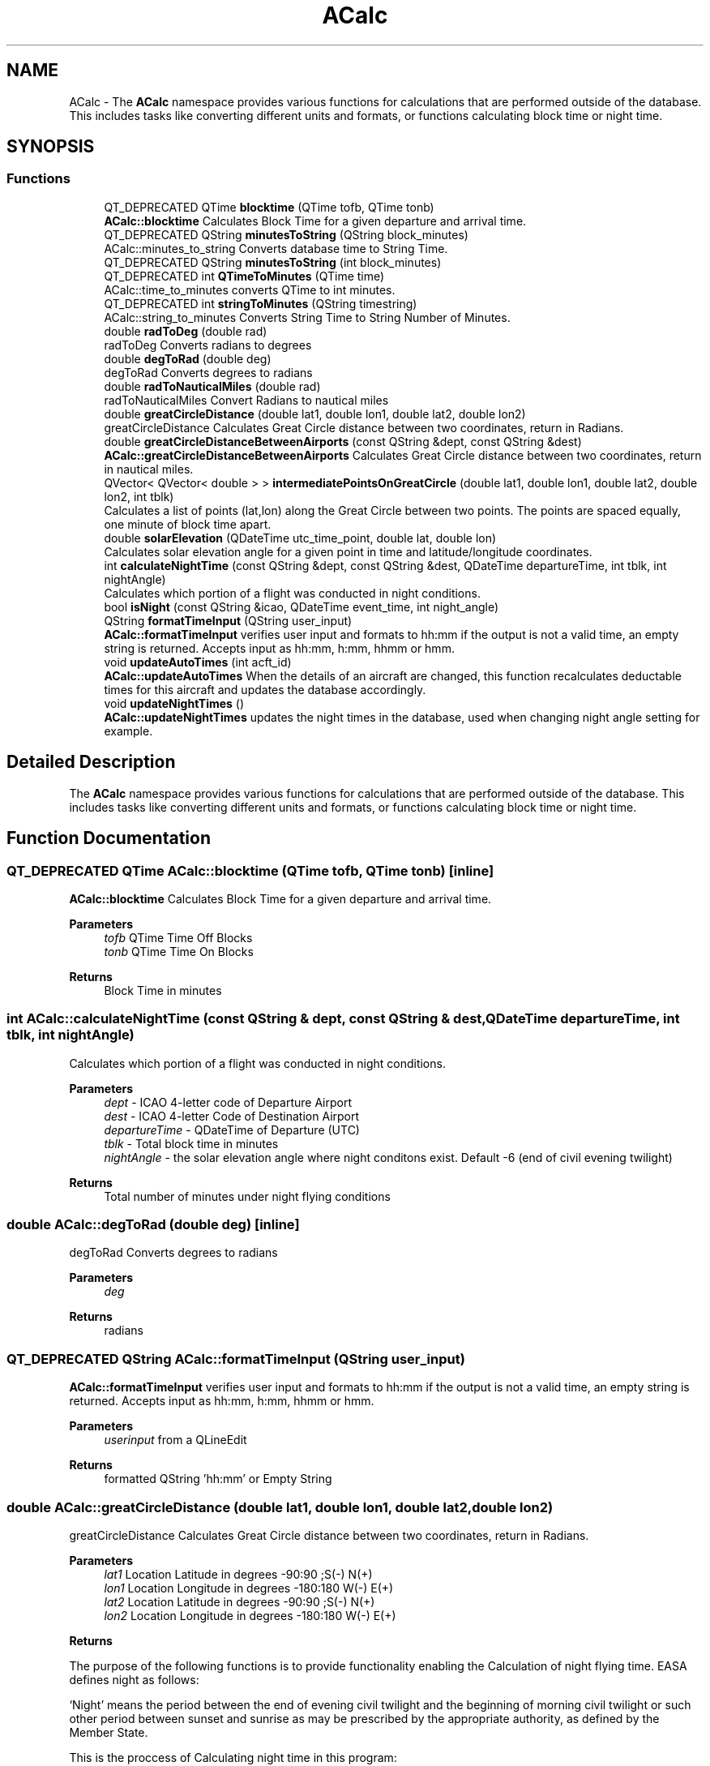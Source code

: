 .TH "ACalc" 3 "Sun May 2 2021" "openPilotLog" \" -*- nroff -*-
.ad l
.nh
.SH NAME
ACalc \- The \fBACalc\fP namespace provides various functions for calculations that are performed outside of the database\&. This includes tasks like converting different units and formats, or functions calculating block time or night time\&.  

.SH SYNOPSIS
.br
.PP
.SS "Functions"

.in +1c
.ti -1c
.RI "QT_DEPRECATED QTime \fBblocktime\fP (QTime tofb, QTime tonb)"
.br
.RI "\fBACalc::blocktime\fP Calculates Block Time for a given departure and arrival time\&. "
.ti -1c
.RI "QT_DEPRECATED QString \fBminutesToString\fP (QString block_minutes)"
.br
.RI "ACalc::minutes_to_string Converts database time to String Time\&. "
.ti -1c
.RI "QT_DEPRECATED QString \fBminutesToString\fP (int block_minutes)"
.br
.ti -1c
.RI "QT_DEPRECATED int \fBQTimeToMinutes\fP (QTime time)"
.br
.RI "ACalc::time_to_minutes converts QTime to int minutes\&. "
.ti -1c
.RI "QT_DEPRECATED int \fBstringToMinutes\fP (QString timestring)"
.br
.RI "ACalc::string_to_minutes Converts String Time to String Number of Minutes\&. "
.ti -1c
.RI "double \fBradToDeg\fP (double rad)"
.br
.RI "radToDeg Converts radians to degrees "
.ti -1c
.RI "double \fBdegToRad\fP (double deg)"
.br
.RI "degToRad Converts degrees to radians "
.ti -1c
.RI "double \fBradToNauticalMiles\fP (double rad)"
.br
.RI "radToNauticalMiles Convert Radians to nautical miles "
.ti -1c
.RI "double \fBgreatCircleDistance\fP (double lat1, double lon1, double lat2, double lon2)"
.br
.RI "greatCircleDistance Calculates Great Circle distance between two coordinates, return in Radians\&. "
.ti -1c
.RI "double \fBgreatCircleDistanceBetweenAirports\fP (const QString &dept, const QString &dest)"
.br
.RI "\fBACalc::greatCircleDistanceBetweenAirports\fP Calculates Great Circle distance between two coordinates, return in nautical miles\&. "
.ti -1c
.RI "QVector< QVector< double > > \fBintermediatePointsOnGreatCircle\fP (double lat1, double lon1, double lat2, double lon2, int tblk)"
.br
.RI "Calculates a list of points (lat,lon) along the Great Circle between two points\&. The points are spaced equally, one minute of block time apart\&. "
.ti -1c
.RI "double \fBsolarElevation\fP (QDateTime utc_time_point, double lat, double lon)"
.br
.RI "Calculates solar elevation angle for a given point in time and latitude/longitude coordinates\&. "
.ti -1c
.RI "int \fBcalculateNightTime\fP (const QString &dept, const QString &dest, QDateTime departureTime, int tblk, int nightAngle)"
.br
.RI "Calculates which portion of a flight was conducted in night conditions\&. "
.ti -1c
.RI "bool \fBisNight\fP (const QString &icao, QDateTime event_time, int night_angle)"
.br
.ti -1c
.RI "QString \fBformatTimeInput\fP (QString user_input)"
.br
.RI "\fBACalc::formatTimeInput\fP verifies user input and formats to hh:mm if the output is not a valid time, an empty string is returned\&. Accepts input as hh:mm, h:mm, hhmm or hmm\&. "
.ti -1c
.RI "void \fBupdateAutoTimes\fP (int acft_id)"
.br
.RI "\fBACalc::updateAutoTimes\fP When the details of an aircraft are changed, this function recalculates deductable times for this aircraft and updates the database accordingly\&. "
.ti -1c
.RI "void \fBupdateNightTimes\fP ()"
.br
.RI "\fBACalc::updateNightTimes\fP updates the night times in the database, used when changing night angle setting for example\&. "
.in -1c
.SH "Detailed Description"
.PP 
The \fBACalc\fP namespace provides various functions for calculations that are performed outside of the database\&. This includes tasks like converting different units and formats, or functions calculating block time or night time\&. 
.SH "Function Documentation"
.PP 
.SS "QT_DEPRECATED QTime ACalc::blocktime (QTime tofb, QTime tonb)\fC [inline]\fP"

.PP
\fBACalc::blocktime\fP Calculates Block Time for a given departure and arrival time\&. 
.PP
\fBParameters\fP
.RS 4
\fItofb\fP QTime Time Off Blocks 
.br
\fItonb\fP QTime Time On Blocks 
.RE
.PP
\fBReturns\fP
.RS 4
Block Time in minutes 
.RE
.PP

.SS "int ACalc::calculateNightTime (const QString & dept, const QString & dest, QDateTime departureTime, int tblk, int nightAngle)"

.PP
Calculates which portion of a flight was conducted in night conditions\&. 
.PP
\fBParameters\fP
.RS 4
\fIdept\fP - ICAO 4-letter code of Departure Airport 
.br
\fIdest\fP - ICAO 4-letter Code of Destination Airport 
.br
\fIdepartureTime\fP - QDateTime of Departure (UTC) 
.br
\fItblk\fP - Total block time in minutes 
.br
\fInightAngle\fP - the solar elevation angle where night conditons exist\&. Default -6 (end of civil evening twilight) 
.RE
.PP
\fBReturns\fP
.RS 4
Total number of minutes under night flying conditions 
.RE
.PP

.SS "double ACalc::degToRad (double deg)\fC [inline]\fP"

.PP
degToRad Converts degrees to radians 
.PP
\fBParameters\fP
.RS 4
\fIdeg\fP 
.RE
.PP
\fBReturns\fP
.RS 4
radians 
.RE
.PP

.SS "QT_DEPRECATED QString ACalc::formatTimeInput (QString user_input)"

.PP
\fBACalc::formatTimeInput\fP verifies user input and formats to hh:mm if the output is not a valid time, an empty string is returned\&. Accepts input as hh:mm, h:mm, hhmm or hmm\&. 
.PP
\fBParameters\fP
.RS 4
\fIuserinput\fP from a QLineEdit 
.RE
.PP
\fBReturns\fP
.RS 4
formatted QString 'hh:mm' or Empty String 
.RE
.PP

.SS "double ACalc::greatCircleDistance (double lat1, double lon1, double lat2, double lon2)"

.PP
greatCircleDistance Calculates Great Circle distance between two coordinates, return in Radians\&. 
.PP
\fBParameters\fP
.RS 4
\fIlat1\fP Location Latitude in degrees -90:90 ;S(-) N(+) 
.br
\fIlon1\fP Location Longitude in degrees -180:180 W(-) E(+) 
.br
\fIlat2\fP Location Latitude in degrees -90:90 ;S(-) N(+) 
.br
\fIlon2\fP Location Longitude in degrees -180:180 W(-) E(+) 
.RE
.PP
\fBReturns\fP
.RS 4
.RE
.PP
The purpose of the following functions is to provide functionality enabling the Calculation of night flying time\&. EASA defines night as follows:
.PP
‘Night’ means the period between the end of evening civil twilight and the beginning of morning civil twilight or such other period between sunset and sunrise as may be prescribed by the appropriate authority, as defined by the Member State\&.
.PP
This is the proccess of Calculating night time in this program:
.PP
1) A flight from A to B follows the Great Circle Track along these two points at an average cruising height of 11km\&. (~FL 360)
.PP
2) Any time the Elevation of the Sun at the current position is less than -6 degrees, night conditions are present\&. 3) The Calculation is performed for every minute of flight time\&.
.PP
In general, input and output for most functions is decimal degrees, like coordinates are stowed in the airports table\&. Calculations are normally done using Radians\&. 
.SS "double ACalc::greatCircleDistanceBetweenAirports (const QString & dept, const QString & dest)"

.PP
\fBACalc::greatCircleDistanceBetweenAirports\fP Calculates Great Circle distance between two coordinates, return in nautical miles\&. 
.PP
\fBParameters\fP
.RS 4
\fIdept\fP ICAO 4-letter Airport Identifier 
.br
\fIdest\fP ICAO 4-letter Airport Identifier 
.RE
.PP
\fBReturns\fP
.RS 4
Nautical Miles From Departure to Destination 
.RE
.PP

.SS "QVector< QVector< double > > ACalc::intermediatePointsOnGreatCircle (double lat1, double lon1, double lat2, double lon2, int tblk)"

.PP
Calculates a list of points (lat,lon) along the Great Circle between two points\&. The points are spaced equally, one minute of block time apart\&. 
.PP
\fBParameters\fP
.RS 4
\fIlat1\fP Location Latitude in degrees -90:90 ;S(-) N(+) 
.br
\fIlon1\fP Location Longitude in degrees -180:180 W(-) E(+) 
.br
\fIlat2\fP Location Latitude in degrees -90:90 ;S(-) N(+) 
.br
\fIlon2\fP Location Longitude in degrees -180:180 W(-) E(+) 
.br
\fItblk\fP Total Blocktime in minutes 
.RE
.PP
\fBReturns\fP
.RS 4
coordinates {lat,lon} along the Great Circle Track 
.RE
.PP

.SS "QT_DEPRECATED QString ACalc::minutesToString (QString block_minutes)\fC [inline]\fP"

.PP
ACalc::minutes_to_string Converts database time to String Time\&. 
.PP
\fBParameters\fP
.RS 4
\fIblockminutes\fP from database 
.RE
.PP
\fBReturns\fP
.RS 4
String hh:mm 
.RE
.PP

.SS "QT_DEPRECATED int ACalc::QTimeToMinutes (QTime time)\fC [inline]\fP"

.PP
ACalc::time_to_minutes converts QTime to int minutes\&. 
.PP
\fBParameters\fP
.RS 4
\fItime\fP QTime 
.RE
.PP
\fBReturns\fP
.RS 4
int time as number of minutes 
.RE
.PP

.SS "double ACalc::radToDeg (double rad)\fC [inline]\fP"

.PP
radToDeg Converts radians to degrees 
.PP
\fBParameters\fP
.RS 4
\fIrad\fP 
.RE
.PP
\fBReturns\fP
.RS 4
degrees 
.RE
.PP

.SS "double ACalc::radToNauticalMiles (double rad)\fC [inline]\fP"

.PP
radToNauticalMiles Convert Radians to nautical miles 
.PP
\fBParameters\fP
.RS 4
\fIrad\fP 
.RE
.PP
\fBReturns\fP
.RS 4
nautical miles 
.RE
.PP

.SS "double ACalc::solarElevation (QDateTime utc_time_point, double lat, double lon)"

.PP
Calculates solar elevation angle for a given point in time and latitude/longitude coordinates\&. It is based on the formulas found here: http://stjarnhimlen.se/comp/tutorial.html#5
.PP
Credit also goes to Darin C\&. Koblick for his matlab implementation of various of these formulas and to Kevin Godden for porting it to C++\&.
.PP
Darin C\&. Koblock: https://www.mathworks.com/matlabcentral/profile/authors/1284781 Kevin Godden: https://www.ridgesolutions.ie/index.php/about-us/
.PP
\fBParameters\fP
.RS 4
\fIutc_time_point\fP - QDateTime (UTC) for which the elevation is Calculated 
.br
\fIlat\fP - Location Latitude in degrees -90:90 ;S(-) N(+) 
.br
\fIlon\fP - Location Longitude in degrees -180:180 W(-) E(+) 
.RE
.PP
\fBReturns\fP
.RS 4
elevation - double of solar elevation in degrees\&. 
.RE
.PP

.SS "QT_DEPRECATED int ACalc::stringToMinutes (QString timestring)\fC [inline]\fP"

.PP
ACalc::string_to_minutes Converts String Time to String Number of Minutes\&. 
.PP
\fBParameters\fP
.RS 4
\fItimestring\fP 'hh:mm' 
.RE
.PP
\fBReturns\fP
.RS 4
String number of minutes 
.RE
.PP

.SS "void ACalc::updateAutoTimes (int acft_id)"

.PP
\fBACalc::updateAutoTimes\fP When the details of an aircraft are changed, this function recalculates deductable times for this aircraft and updates the database accordingly\&. 
.PP
\fBParameters\fP
.RS 4
\fIacft\fP An aircraft object\&. 
.RE
.PP
\fBReturns\fP
.RS 4
.RE
.PP

.SH "Author"
.PP 
Generated automatically by Doxygen for openPilotLog from the source code\&.
